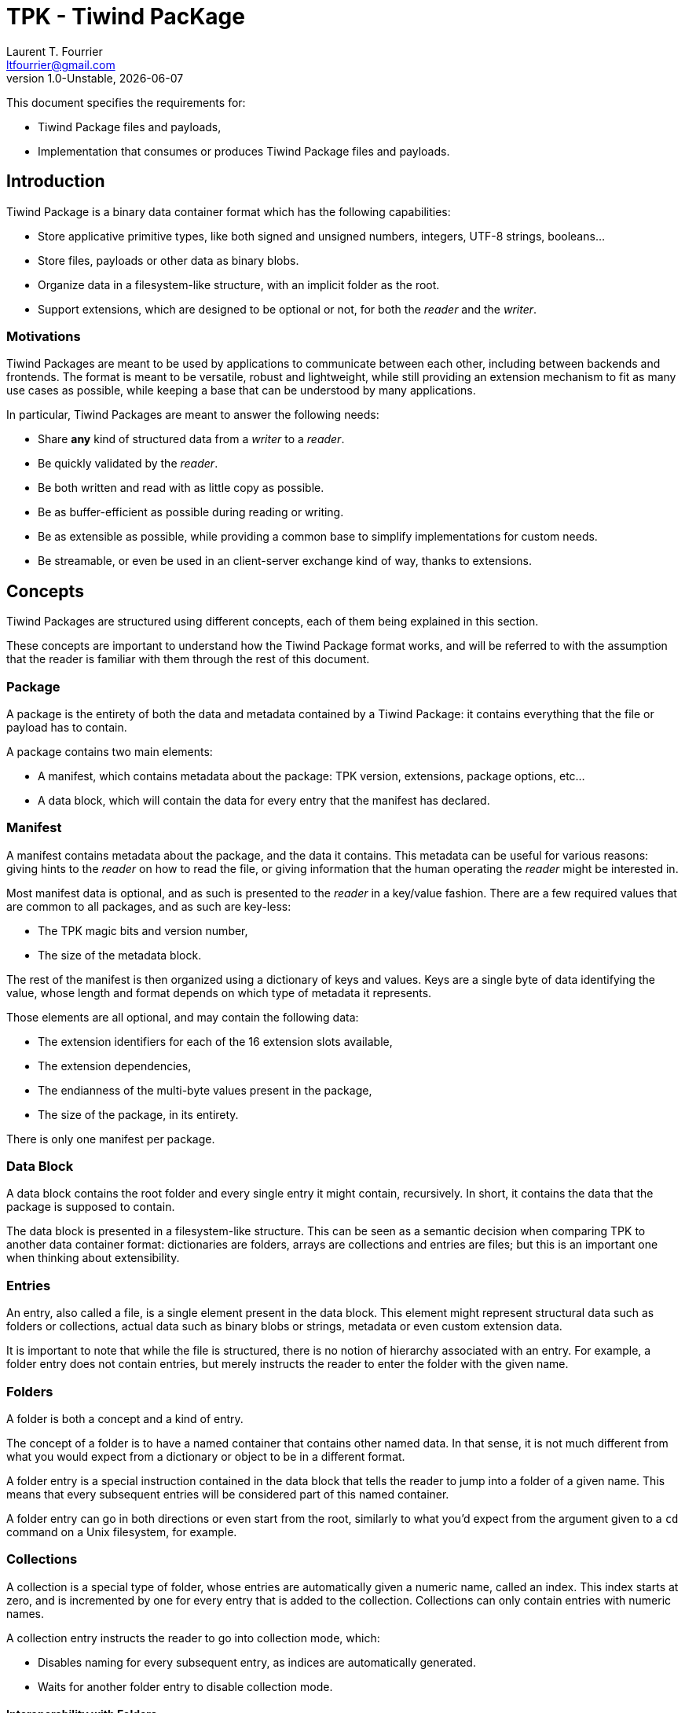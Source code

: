 = TPK - Tiwind PacKage
Laurent T. Fourrier <ltfourrier@gmail.com>
1.0-Unstable, {docdate}
:description: Specification of the Tiwind Package format.
:sectanchors:

This document specifies the requirements for:

* Tiwind Package files and payloads,
* Implementation that consumes or produces Tiwind Package files and payloads.

== Introduction

Tiwind Package is a binary data container format which has the following capabilities:

* Store applicative primitive types, like both signed and unsigned numbers, integers, UTF-8 strings, booleans...
* Store files, payloads or other data as binary blobs.
* Organize data in a filesystem-like structure, with an implicit folder as the root.
* Support extensions, which are designed to be optional or not, for both the _reader_ and the _writer_.

=== Motivations

Tiwind Packages are meant to be used by applications to communicate between each other, including between backends and frontends. The format is meant to be versatile, robust and lightweight, while still providing an extension mechanism to fit as many use cases as possible, while keeping a base that can be understood by many applications.

In particular, Tiwind Packages are meant to answer the following needs:

* Share *any* kind of structured data from a _writer_ to a _reader_.
* Be quickly validated by the _reader_.
* Be both written and read with as little copy as possible.
* Be as buffer-efficient as possible during reading or writing.
* Be as extensible as possible, while providing a common base to simplify implementations for custom needs.
* Be streamable, or even be used in an client-server exchange kind of way, thanks to extensions.

== Concepts

Tiwind Packages are structured using different concepts, each of them being explained in this section.

These concepts are important to understand how the Tiwind Package format works, and will be referred to with the assumption that the reader is familiar with them through the rest of this document.

=== Package

A package is the entirety of both the data and metadata contained by a Tiwind Package: it contains everything that the file or payload has to contain.

A package contains two main elements:

* A manifest, which contains metadata about the package: TPK version, extensions, package options, etc...
* A data block, which will contain the data for every entry that the manifest has declared.

=== Manifest

A manifest contains metadata about the package, and the data it contains. This metadata can be useful for various reasons: giving hints to the _reader_ on how to read the file, or giving information that the human operating the _reader_ might be interested in.

Most manifest data is optional, and as such is presented to the _reader_ in a key/value fashion. There are a few required values that are common to all packages, and as such are key-less:

* The TPK magic bits and version number,
* The size of the metadata block.

The rest of the manifest is then organized using a dictionary of keys and values. Keys are a single byte of data identifying the value, whose length and format depends on which type of metadata it represents.

Those elements are all optional, and may contain the following data:

* The extension identifiers for each of the 16 extension slots available,
* The extension dependencies,
* The endianness of the multi-byte values present in the package,
* The size of the package, in its entirety.

There is only one manifest per package.

=== Data Block

A data block contains the root folder and every single entry it might contain, recursively. In short, it contains the data that the package is supposed to contain.

The data block is presented in a filesystem-like structure. This can be seen as a semantic decision when comparing TPK to another data container format: dictionaries are folders, arrays are collections and entries are files; but this is an important one when thinking about extensibility.

=== Entries

An entry, also called a file, is a single element present in the data block. This element might represent structural data such as folders or collections, actual data such as binary blobs or strings, metadata or even custom extension data.

It is important to note that while the file is structured, there is no notion of hierarchy associated with an entry. For example, a folder entry does not contain entries, but merely instructs the reader to enter the folder with the given name.

=== Folders

A folder is both a concept and a kind of entry.

The concept of a folder is to have a named container that contains other named data. In that sense, it is not much different from what you would expect from a dictionary or object to be in a different format.

A folder entry is a special instruction contained in the data block that tells the reader to jump into a folder of a given name. This means that every subsequent entries will be considered part of this named container.

A folder entry can go in both directions or even start from the root, similarly to what you'd expect from the argument given to a `cd` command on a Unix filesystem, for example.

=== Collections

A collection is a special type of folder, whose entries are automatically given a numeric name, called an index. This index starts at zero, and is incremented by one for every entry that is added to the collection. Collections can only contain entries with numeric names.

A collection entry instructs the reader to go into collection mode, which:

* Disables naming for every subsequent entry, as indices are automatically generated.
* Waits for another folder entry to disable collection mode.

==== Interoperability with Folders

Since collections are special folders, they can interact closely with other folder entries. For example, in order to close a collection, a `..` folder entry can be provided.

Folder entries can also be used to enter existing collection paths. As an example, let's consider the following case:

* A collection `apples` is created in the `/fruits` folder.
* Three folders containing data about each individual apple are added to the collection.
* The writer does some other processing and fully exits the `/fruits/apples` collection.
* Later while writing the package, the writer wants to modify a value in the second apple in stock.
* A `/fruits/apples/1` folder entry would instruct the reader to jump into the second element in the `/fruits/apples` collection.

Note that this index folder notation only works with existing elements. It is not possible to create new elements in the collection using a folder entry.

These two cases are the only ones where collection/folder interoperability is allowed. It is not possible, for example, to use a folder entry to jump into a collection and vice-versa.

=== Primitives

Primitives are entries that simply maps a single path to a single chunk of data. This chunk of data is typed, and can be one of the following:

* A number, with the following variations:
** Signed or Unsigned
** Integer or IEEE 754 floating point
** 8, 16, 32 or 64 bits.
* A boolean.
* A UTF-8 string.
* A binary blob.

=== Extensions

Extensions are flags to activate additional rules that can be given to the reader from the writer. This implies, of course, that both the reader and the writer know about the rules of the extension.

A registered extension is given one custom entry type. If the extension requires more than one entry type, then it needs to implement its own type system inside of the extension entry.

There is two types of extensions:

* Optional extensions, which extend the data that already exists as base TPK entries. This means that even if the reader does not know about this extension, the data contained in the package can still fully or partially make sense by simply ignoring extension entries.
* Mandatory extensions, which would make the data unreadable or not make sense at all if the reader does not understand the extension entries.

It is strongly discouraged to use mandatory extensions. Thanks to TPK's folder-like structure, most extensions can be implemented as optional, but it is sometimes necessary to use mandatory extensions, when the size of an extension entry is not known at writing time, for example.

==== Conventions

There's a few conventions to adhere to while implementing TPK extensions, to avoid as much as possible collision between extensions:

* The names of entries that contain metadata should begin with `.`.
* Extensions should always try to bring new features by extending on base ones. For example, instead of defining a new folder type, a special metadata entry should be added inside of a base folder entry.

== TPK Syntax

Here is the full syntax of a TPK package, in pseudo-ABNF. This pseudo-ABNF language uses IETF's RFC7405 as a base, adds the `$` terminal value (which takes the eight next terminal values as "0" or "1" bits to form a 8-bit byte) and provides mandatory guidance for implementers in an annex.

....
package = manifest data

; Manifest
manifest = magic version mt-size *mt-entry
magic    = %s"FRVD"
version  = 2BYTE
mt-size  = 2BYTE
mt-entry = mt-extension / mt-dependencies / mt-endianness / mt-size

; Extension metadata
mt-extension    = $ ("0000" mt-ext-id) mt-ext-namever
mt-ext-id       = 4BIT
mt-ext-namever  = tiny-string
mt-dependencies = 2BYTE

; Endianness metadata
mt-endianness = $ ("0001000" BIT)

; Size metadata
mt-size = $ "00011000" 8BYTE

; Data
data  = *entry
entry = folder / collection / number / boolean / string / blob

; String
string         =  $ "01000000" tiny-string
string         =/ $ "01000001" short-string
string         =/ $ "01000010" average-string
string         =/ $ "01000011" long-string
tiny-string    =  1BYTE 0*255BYTE
short-string   =  2BYTE 0*65535BYTE
average-string =  4BYTE 0*4294967295BYTE
long-string    =  8BYTE 0*18446744073709551615BYTE

; Internal symbols
utf8-string = *utf8-char
utf8-char   = 1*4BYTE
....

=== Annex and precisions

==== Manifest

The static part of the manifest (`magic`, `version` and `mt-size`) is designed to fit on 8 bytes.

The `version` fits on two bytes: the first one represents the major version and the second one represents the minor version. Every breaking change to the TPK specification will trigger a major version bump.

Here is a table of existing TPK versions at the time of writing:
[cols="1,1,2"]
|===
|First Byte|Second Byte|TPK Version

|`0x01`
|`0x00`
|TPK 1.0 (Public Release)

|`0xFF`
|`0xFF`
|TPK Unstable
|===

The `mt-size` represents the size of the metadata entries, in little-endian order bytes. Note that this excludes those eight first fixed manifest bytes.

==== Extension metadata

A TPK extension is declared using a short name `mt-ext-namever` and assigned to an identifier `mt-ext-id` which will be used throughout the file to identify extension entries.

The `mt-ext-namever` should be of format `Extension Name/Version` with the name being unique and the version following semver semantics, but this is not strictly required, especially for in-house / non-public extensions.

The `mt-ext-id` fits on four bits, which is why a TPK file can contain no more than 16 extensions by default. This limit is enough for most use cases, and can be extended further with an extension.

Extension dependencies are included in the 2-byte `mt-dependencies` bit field. This bit field is conveniently 16 bits long: the requirement of extensions 0-7 will be stored in order in the first byte, while for extensions 8-15 it will be stored in the second one.

For example, bytes `00010000 00000001` will mean that the extension `3` and the extension `15` are both required. The reader should end in error if it does not understand those extensions, and of course it is required for them to be defined.

==== Endianness metadata

The `mt-endianness` is a value-less metadata entry. The endianness of the file is stored in the least significant bit of the key - so the metadata entry can have two different keys:

[cols="1,1"]
|===
|Key|Endianness

|`00010000`
|Little-endian (default)

|`00010001`
|Big-endian
|===

The endianness will affect any numeric primitive, as well as size values throughout the package. Note that this only applies for *subsequent* values, so it is recommended to have the endianness flag as early as possible in the manifest to avoid confusion.

==== Size metadata

The `mt-size` contains the key of the size metadata entry (`00011000`), and the size of the data block entry, in bytes.